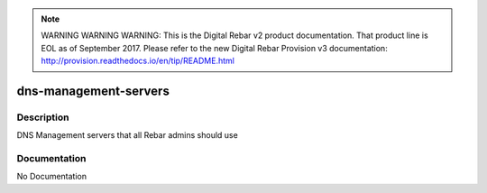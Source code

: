 
.. note:: WARNING WARNING WARNING:  This is the Digital Rebar v2 product documentation.  That product line is EOL as of September 2017.  Please refer to the new Digital Rebar Provision v3 documentation:  http:\/\/provision.readthedocs.io\/en\/tip\/README.html

======================
dns-management-servers
======================

Description
===========
DNS Management servers that all Rebar admins should use

Documentation
=============

No Documentation
